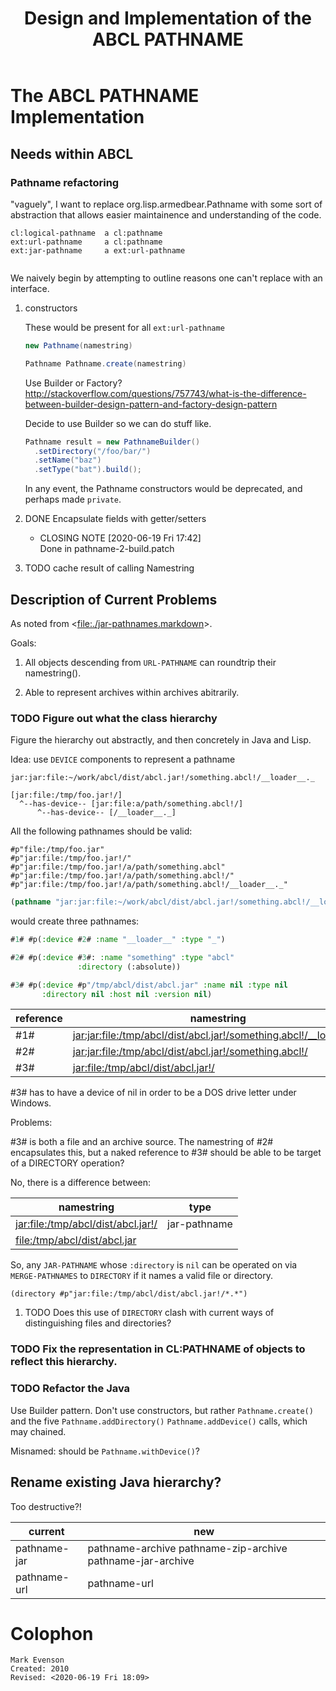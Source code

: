 #+TITLE: Design and Implementation of the ABCL PATHNAME
* The ABCL PATHNAME Implementation

** Needs within ABCL

*** Pathname refactoring
"vaguely", I want to replace org.lisp.armedbear.Pathname with some
sort of abstraction that allows easier maintainence and understanding of the code.

#+begin_example
cl:logical-pathname  a cl:pathname
ext:url-pathname     a cl:pathname
ext:jar-pathname     a ext:url-pathname

#+end_example

We naively begin by attempting to outline reasons one can't replace with an interface.

**** constructors

These would be present for all =ext:url-pathname= 

#+BEGIN_SRC java
     new Pathname(namestring)
#+END_SRC

#+BEGIN_SRC java
    Pathname Pathname.create(namestring)
#+END_SRC

Use Builder or Factory?
<http://stackoverflow.com/questions/757743/what-is-the-difference-between-builder-design-pattern-and-factory-design-pattern>

Decide to use Builder so we can do stuff like.

#+begin_src java
      Pathname result = new PathnameBuilder()
        .setDirectory("/foo/bar/")
        .setName("baz")
        .setType("bat").build();
#+end_src

In any event, the Pathname constructors would be deprecated, and perhaps made =private=.


**** DONE Encapsulate fields with getter/setters
     CLOSED: [2020-06-19 Fri 17:42]

     - CLOSING NOTE [2020-06-19 Fri 17:42] \\
       Done in pathname-2-build.patch
**** TODO cache result of calling Namestring


** Description of Current Problems

As noted from <[[file:jar-pathnames.markdown][file:./jar-pathnames.markdown]]>.

Goals:

1.  All objects descending from =URL-PATHNAME= can roundtrip their namestring().

2.  Able to represent archives within archives abitrarily.

*** TODO Figure out what the class hierarchy 

Figure the hierarchy out abstractly, and then concretely in Java and Lisp.

Idea:  use =DEVICE= components to represent a pathname

#+NAME: Example of an archive in an archive
#+begin_example
jar:jar:file:~/work/abcl/dist/abcl.jar!/something.abcl!/__loader__._
#+end_example

#+NAME: 
#+begin_example
[jar:file:/tmp/foo.jar!/] 
  ^--has-device-- [jar:file:a/path/something.abcl!/] 
      ^--has-device-- [/__loader__._]
#+end_example

All the following pathnames should be valid:
#+begin_example
#p"file:/tmp/foo.jar" 
#p"jar:file:/tmp/foo.jar!/"
#p"jar:file:/tmp/foo.jar!/a/path/something.abcl"
#p"jar:file:/tmp/foo.jar!/a/path/something.abcl!/"
#p"jar:file:/tmp/foo.jar!/a/path/something.abcl!/__loader__._"
#+end_example


#+NAME: Parsing the namestring 
#+begin_src lisp
(pathname "jar:jar:file:~/work/abcl/dist/abcl.jar!/something.abcl!/__loader__._")
#+end_src

would create three pathnames:

#+begin_src lisp
  #1# #p(:device #2# :name "__loader__" :type "_")

  #2# #p(:device #3#: :name "something" :type "abcl"
                 :directory (:absolute))

  #3# #p(:device #p"/tmp/abcl/dist/abcl.jar" :name nil :type nil
         :directory nil :host nil :version nil)
#+end_src

| reference | namestring                                                         |
|-----------+--------------------------------------------------------------------|
| #1#       | jar:jar:file:/tmp/abcl/dist/abcl.jar!/something.abcl!/__loader__._ |
| #2#       | jar:jar:file:/tmp/abcl/dist/abcl.jar!/something.abcl!/             |
| #3#       | jar:file:/tmp/abcl/dist/abcl.jar!/                                 |

#3# has to have a device of nil in order to be a DOS drive letter under Windows.

Problems:

#3# is both a file and an archive source.  The namestring of #2#
encapsulates this, but a naked reference to #3# should be able to be
target of a DIRECTORY operation? 

No, there is a difference between:

| namestring                         | type         |
|------------------------------------+--------------|
| jar:file:/tmp/abcl/dist/abcl.jar!/ | jar-pathname |
| file:/tmp/abcl/dist/abcl.jar       |              |

So, any =JAR-PATHNAME= whose =:directory= is =nil= can be operated on
via =MERGE-PATHNAMES= to =DIRECTORY= if it names a valid file or directory.

#+begin_src 
(directory #p"jar:file:/tmp/abcl/dist/abcl.jar!/*.*")
#+end_src

**** TODO Does this use of =DIRECTORY= clash with current ways of distinguishing files and directories?

*** TODO Fix the representation in CL:PATHNAME of objects to reflect this hierarchy.

*** TODO Refactor the Java 

Use Builder pattern.  Don't use constructors, but rather
=Pathname.create()= and the five =Pathname.addDirectory()=
=Pathname.addDevice()= calls, which may chained.  

Misnamed: should be =Pathname.withDevice()=?


** Rename existing Java hierarchy?

Too destructive?!
| current      | new                                                        |
|--------------+------------------------------------------------------------|
| pathname-jar | pathname-archive pathname-zip-archive pathname-jar-archive |
| pathname-url | pathname-url                                               |

* Colophon
  #+begin_example
  Mark Evenson  
  Created: 2010
  Revised: <2020-06-19 Fri 18:09>
  #+end_example

